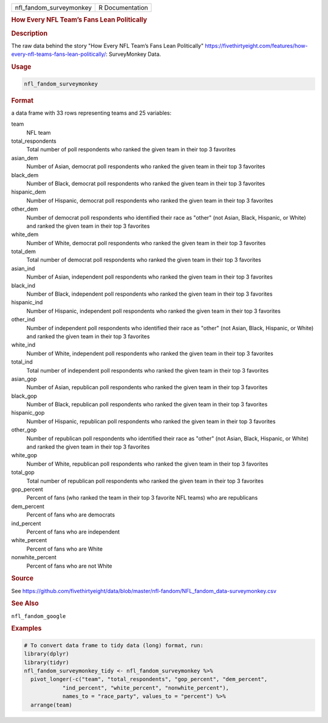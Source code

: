 .. container::

   .. container::

      ======================= ===============
      nfl_fandom_surveymonkey R Documentation
      ======================= ===============

      .. rubric:: How Every NFL Team’s Fans Lean Politically
         :name: how-every-nfl-teams-fans-lean-politically

      .. rubric:: Description
         :name: description

      The raw data behind the story "How Every NFL Team’s Fans Lean
      Politically"
      https://fivethirtyeight.com/features/how-every-nfl-teams-fans-lean-politically/:
      SurveyMonkey Data.

      .. rubric:: Usage
         :name: usage

      .. code:: R

         nfl_fandom_surveymonkey

      .. rubric:: Format
         :name: format

      a data frame with 33 rows representing teams and 25 variables:

      team
         NFL team

      total_respondents
         Total number of poll respondents who ranked the given team in
         their top 3 favorites

      asian_dem
         Number of Asian, democrat poll respondents who ranked the given
         team in their top 3 favorites

      black_dem
         Number of Black, democrat poll respondents who ranked the given
         team in their top 3 favorites

      hispanic_dem
         Number of Hispanic, democrat poll respondents who ranked the
         given team in their top 3 favorites

      other_dem
         Number of democrat poll respondents who identified their race
         as "other" (not Asian, Black, Hispanic, or White) and ranked
         the given team in their top 3 favorites

      white_dem
         Number of White, democrat poll respondents who ranked the given
         team in their top 3 favorites

      total_dem
         Total number of democrat poll respondents who ranked the given
         team in their top 3 favorites

      asian_ind
         Number of Asian, independent poll respondents who ranked the
         given team in their top 3 favorites

      black_ind
         Number of Black, independent poll respondents who ranked the
         given team in their top 3 favorites

      hispanic_ind
         Number of Hispanic, independent poll respondents who ranked the
         given team in their top 3 favorites

      other_ind
         Number of independent poll respondents who identified their
         race as "other" (not Asian, Black, Hispanic, or White) and
         ranked the given team in their top 3 favorites

      white_ind
         Number of White, independent poll respondents who ranked the
         given team in their top 3 favorites

      total_ind
         Total number of independent poll respondents who ranked the
         given team in their top 3 favorites

      asian_gop
         Number of Asian, republican poll respondents who ranked the
         given team in their top 3 favorites

      black_gop
         Number of Black, republican poll respondents who ranked the
         given team in their top 3 favorites

      hispanic_gop
         Number of Hispanic, republican poll respondents who ranked the
         given team in their top 3 favorites

      other_gop
         Number of republican poll respondents who identified their race
         as "other" (not Asian, Black, Hispanic, or White) and ranked
         the given team in their top 3 favorites

      white_gop
         Number of White, republican poll respondents who ranked the
         given team in their top 3 favorites

      total_gop
         Total number of republican poll respondents who ranked the
         given team in their top 3 favorites

      gop_percent
         Percent of fans (who ranked the team in their top 3 favorite
         NFL teams) who are republicans

      dem_percent
         Percent of fans who are democrats

      ind_percent
         Percent of fans who are independent

      white_percent
         Percent of fans who are White

      nonwhite_percent
         Percent of fans who are not White

      .. rubric:: Source
         :name: source

      See
      https://github.com/fivethirtyeight/data/blob/master/nfl-fandom/NFL_fandom_data-surveymonkey.csv

      .. rubric:: See Also
         :name: see-also

      ``nfl_fandom_google``

      .. rubric:: Examples
         :name: examples

      .. code:: R

         # To convert data frame to tidy data (long) format, run:
         library(dplyr)
         library(tidyr)
         nfl_fandom_surveymonkey_tidy <- nfl_fandom_surveymonkey %>%
           pivot_longer(-c("team", "total_respondents", "gop_percent", "dem_percent",
                     "ind_percent", "white_percent", "nonwhite_percent"),
                     names_to = "race_party", values_to = "percent") %>%
           arrange(team)

